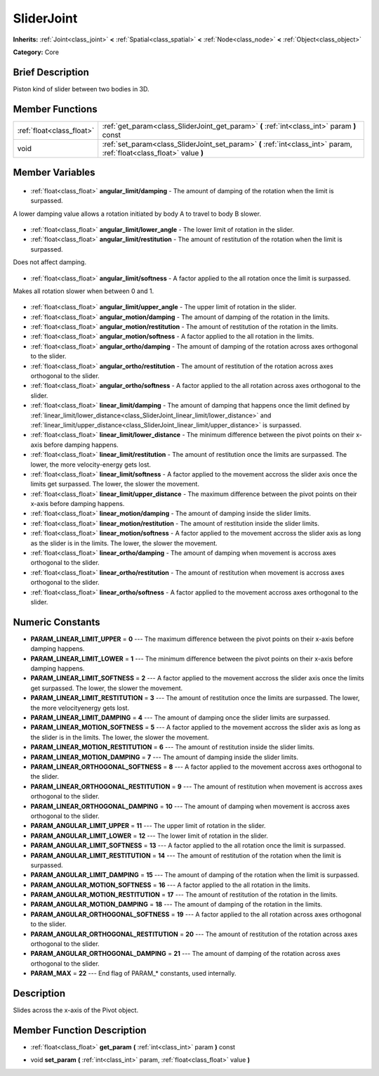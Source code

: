 .. Generated automatically by doc/tools/makerst.py in Godot's source tree.
.. DO NOT EDIT THIS FILE, but the SliderJoint.xml source instead.
.. The source is found in doc/classes or modules/<name>/doc_classes.

.. _class_SliderJoint:

SliderJoint
===========

**Inherits:** :ref:`Joint<class_joint>` **<** :ref:`Spatial<class_spatial>` **<** :ref:`Node<class_node>` **<** :ref:`Object<class_object>`

**Category:** Core

Brief Description
-----------------

Piston kind of slider between two bodies in 3D.

Member Functions
----------------

+----------------------------+------------------------------------------------------------------------------------------------------------------------+
| :ref:`float<class_float>`  | :ref:`get_param<class_SliderJoint_get_param>` **(** :ref:`int<class_int>` param **)** const                            |
+----------------------------+------------------------------------------------------------------------------------------------------------------------+
| void                       | :ref:`set_param<class_SliderJoint_set_param>` **(** :ref:`int<class_int>` param, :ref:`float<class_float>` value **)** |
+----------------------------+------------------------------------------------------------------------------------------------------------------------+

Member Variables
----------------

  .. _class_SliderJoint_angular_limit/damping:

- :ref:`float<class_float>` **angular_limit/damping** - The amount of damping of the rotation when the limit is surpassed.

A lower damping value allows a rotation initiated by body A to travel to body B slower.

  .. _class_SliderJoint_angular_limit/lower_angle:

- :ref:`float<class_float>` **angular_limit/lower_angle** - The lower limit of rotation in the slider.

  .. _class_SliderJoint_angular_limit/restitution:

- :ref:`float<class_float>` **angular_limit/restitution** - The amount of restitution of the rotation when the limit is surpassed.

Does not affect damping.

  .. _class_SliderJoint_angular_limit/softness:

- :ref:`float<class_float>` **angular_limit/softness** - A factor applied to the all rotation once the limit is surpassed.

Makes all rotation slower when between 0 and 1.

  .. _class_SliderJoint_angular_limit/upper_angle:

- :ref:`float<class_float>` **angular_limit/upper_angle** - The upper limit of rotation in the slider.

  .. _class_SliderJoint_angular_motion/damping:

- :ref:`float<class_float>` **angular_motion/damping** - The amount of damping of the rotation in the limits.

  .. _class_SliderJoint_angular_motion/restitution:

- :ref:`float<class_float>` **angular_motion/restitution** - The amount of restitution of the rotation in the limits.

  .. _class_SliderJoint_angular_motion/softness:

- :ref:`float<class_float>` **angular_motion/softness** - A factor applied to the all rotation in the limits.

  .. _class_SliderJoint_angular_ortho/damping:

- :ref:`float<class_float>` **angular_ortho/damping** - The amount of damping of the rotation across axes orthogonal to the slider.

  .. _class_SliderJoint_angular_ortho/restitution:

- :ref:`float<class_float>` **angular_ortho/restitution** - The amount of restitution of the rotation across axes orthogonal to the slider.

  .. _class_SliderJoint_angular_ortho/softness:

- :ref:`float<class_float>` **angular_ortho/softness** - A factor applied to the all rotation across axes orthogonal to the slider.

  .. _class_SliderJoint_linear_limit/damping:

- :ref:`float<class_float>` **linear_limit/damping** - The amount of damping that happens once the limit defined by :ref:`linear_limit/lower_distance<class_SliderJoint_linear_limit/lower_distance>` and :ref:`linear_limit/upper_distance<class_SliderJoint_linear_limit/upper_distance>` is surpassed.

  .. _class_SliderJoint_linear_limit/lower_distance:

- :ref:`float<class_float>` **linear_limit/lower_distance** - The minimum difference between the pivot points on their x-axis before damping happens.

  .. _class_SliderJoint_linear_limit/restitution:

- :ref:`float<class_float>` **linear_limit/restitution** - The amount of restitution once the limits are surpassed. The lower, the more velocity-energy gets lost.

  .. _class_SliderJoint_linear_limit/softness:

- :ref:`float<class_float>` **linear_limit/softness** - A factor applied to the movement accross the slider axis once the limits get surpassed. The lower, the slower the movement.

  .. _class_SliderJoint_linear_limit/upper_distance:

- :ref:`float<class_float>` **linear_limit/upper_distance** - The maximum difference between the pivot points on their x-axis before damping happens.

  .. _class_SliderJoint_linear_motion/damping:

- :ref:`float<class_float>` **linear_motion/damping** - The amount of damping inside the slider limits.

  .. _class_SliderJoint_linear_motion/restitution:

- :ref:`float<class_float>` **linear_motion/restitution** - The amount of restitution inside the slider limits.

  .. _class_SliderJoint_linear_motion/softness:

- :ref:`float<class_float>` **linear_motion/softness** - A factor applied to the movement accross the slider axis as long as the slider is in the limits. The lower, the slower the movement.

  .. _class_SliderJoint_linear_ortho/damping:

- :ref:`float<class_float>` **linear_ortho/damping** - The amount of damping when movement is accross axes orthogonal to the slider.

  .. _class_SliderJoint_linear_ortho/restitution:

- :ref:`float<class_float>` **linear_ortho/restitution** - The amount of restitution when movement is accross axes orthogonal to the slider.

  .. _class_SliderJoint_linear_ortho/softness:

- :ref:`float<class_float>` **linear_ortho/softness** - A factor applied to the movement accross axes orthogonal to the slider.


Numeric Constants
-----------------

- **PARAM_LINEAR_LIMIT_UPPER** = **0** --- The maximum difference between the pivot points on their x-axis before damping happens.
- **PARAM_LINEAR_LIMIT_LOWER** = **1** --- The minimum difference between the pivot points on their x-axis before damping happens.
- **PARAM_LINEAR_LIMIT_SOFTNESS** = **2** --- A factor applied to the movement accross the slider axis once the limits get surpassed. The lower, the slower the movement.
- **PARAM_LINEAR_LIMIT_RESTITUTION** = **3** --- The amount of restitution once the limits are surpassed. The lower, the more velocityenergy gets lost.
- **PARAM_LINEAR_LIMIT_DAMPING** = **4** --- The amount of damping once the slider limits are surpassed.
- **PARAM_LINEAR_MOTION_SOFTNESS** = **5** --- A factor applied to the movement accross the slider axis as long as the slider is in the limits. The lower, the slower the movement.
- **PARAM_LINEAR_MOTION_RESTITUTION** = **6** --- The amount of restitution inside the slider limits.
- **PARAM_LINEAR_MOTION_DAMPING** = **7** --- The amount of damping inside the slider limits.
- **PARAM_LINEAR_ORTHOGONAL_SOFTNESS** = **8** --- A factor applied to the movement accross axes orthogonal to the slider.
- **PARAM_LINEAR_ORTHOGONAL_RESTITUTION** = **9** --- The amount of restitution when movement is accross axes orthogonal to the slider.
- **PARAM_LINEAR_ORTHOGONAL_DAMPING** = **10** --- The amount of damping when movement is accross axes orthogonal to the slider.
- **PARAM_ANGULAR_LIMIT_UPPER** = **11** --- The upper limit of rotation in the slider.
- **PARAM_ANGULAR_LIMIT_LOWER** = **12** --- The lower limit of rotation in the slider.
- **PARAM_ANGULAR_LIMIT_SOFTNESS** = **13** --- A factor applied to the all rotation once the limit is surpassed.
- **PARAM_ANGULAR_LIMIT_RESTITUTION** = **14** --- The amount of restitution of the rotation when the limit is surpassed.
- **PARAM_ANGULAR_LIMIT_DAMPING** = **15** --- The amount of damping of the rotation when the limit is surpassed.
- **PARAM_ANGULAR_MOTION_SOFTNESS** = **16** --- A factor applied to the all rotation in the limits.
- **PARAM_ANGULAR_MOTION_RESTITUTION** = **17** --- The amount of restitution of the rotation in the limits.
- **PARAM_ANGULAR_MOTION_DAMPING** = **18** --- The amount of damping of the rotation in the limits.
- **PARAM_ANGULAR_ORTHOGONAL_SOFTNESS** = **19** --- A factor applied to the all rotation across axes orthogonal to the slider.
- **PARAM_ANGULAR_ORTHOGONAL_RESTITUTION** = **20** --- The amount of restitution of the rotation across axes orthogonal to the slider.
- **PARAM_ANGULAR_ORTHOGONAL_DAMPING** = **21** --- The amount of damping of the rotation across axes orthogonal to the slider.
- **PARAM_MAX** = **22** --- End flag of PARAM\_\* constants, used internally.

Description
-----------

Slides across the x-axis of the Pivot object.

Member Function Description
---------------------------

.. _class_SliderJoint_get_param:

- :ref:`float<class_float>` **get_param** **(** :ref:`int<class_int>` param **)** const

.. _class_SliderJoint_set_param:

- void **set_param** **(** :ref:`int<class_int>` param, :ref:`float<class_float>` value **)**


